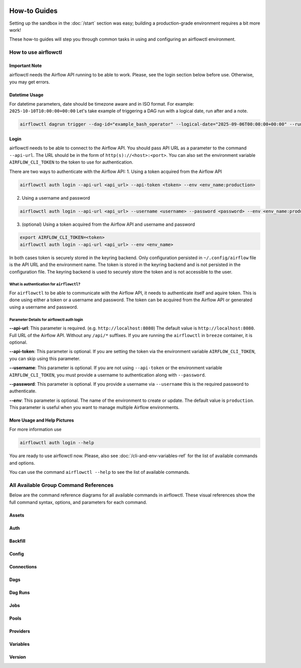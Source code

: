  .. Licensed to the Apache Software Foundation (ASF) under one
    or more contributor license agreements.  See the NOTICE file
    distributed with this work for additional information
    regarding copyright ownership.  The ASF licenses this file
    to you under the Apache License, Version 2.0 (the
    "License"); you may not use this file except in compliance
    with the License.  You may obtain a copy of the License at

 ..   http://www.apache.org/licenses/LICENSE-2.0

 .. Unless required by applicable law or agreed to in writing,
    software distributed under the License is distributed on an
    "AS IS" BASIS, WITHOUT WARRANTIES OR CONDITIONS OF ANY
    KIND, either express or implied.  See the License for the
    specific language governing permissions and limitations
    under the License.



How-to Guides
=============

Setting up the sandbox in the :doc:`/start` section was easy;
building a production-grade environment requires a bit more work!

These how-to guides will step you through common tasks in using and
configuring an airflowctl environment.


How to use airflowctl
---------------------

**Important Note**
''''''''''''''''''
airflowctl needs the Airflow API running to be able to work. Please, see the login section below before use.
Otherwise, you may get errors.

Datetime Usage
''''''''''''''
For datetime parameters, date should be timezone aware and in ISO format.
For example: ``2025-10-10T10:00:00+00:00``
Let's take example of triggering a DAG run with a logical date, run after and a note.

.. code-block:: bash

  airflowctl dagrun trigger --dag-id="example_bash_operator" --logical-date="2025-09-06T00:00:00+00:00" --run-after="2025-09-06T00:00:00+00:00" --note="Triggered from airflowctl"


Login
'''''
airflowctl needs to be able to connect to the Airflow API. You should pass API URL as a parameter to the command
``--api-url``. The URL should be in the form of ``http(s)://<host>:<port>``.
You can also set the environment variable ``AIRFLOW_CLI_TOKEN`` to the token to use for authentication.

There are two ways to authenticate with the Airflow API:
1. Using a token acquired from the Airflow API

.. code-block:: bash

  airflowctl auth login --api-url <api_url> --api-token <token> --env <env_name:production>

2. Using a username and password


.. code-block:: bash

  airflowctl auth login --api-url <api_url> --username <username> --password <password> --env <env_name:production>

3. (optional) Using a token acquired from the Airflow API and username and password

.. code-block:: bash

  export AIRFLOW_CLI_TOKEN=<token>
  airflowctl auth login --api-url <api_url> --env <env_name>

In both cases token is securely stored in the keyring backend. Only configuration persisted in ``~/.config/airflow`` file
is the API URL and the environment name. The token is stored in the keyring backend and is not persisted in the
configuration file. The keyring backend is used to securely store the token and is not accessible to the user.

What is authentication for ``airflowctl``?
``````````````````````````````````````````
For ``airflowctl`` to be able to communicate with the Airflow API, it needs to authenticate itself and aquire token.
This is done using either a token or a username and password.
The token can be acquired from the Airflow API or generated using a username and password.

.. image:: ../images/diagrams/airflowctl_api_network_diagram.svg
  :target: https://raw.githubusercontent.com/apache/airflow/main/airflow-ctl/docs/images/diagrams/airflowctl_api_network_diagram.svg
  :width: 60%
  :alt: airflowctl Auth Login Help

Parameter Details for airflowctl auth login
```````````````````````````````````````````

**--api-url**: This parameter is required. (e.g. ``http://localhost:8080``)
The default value is ``http://localhost:8080``. Full URL of the Airflow API. Without any ``/api/*`` suffixes.
If you are running the ``airflowctl`` in ``breeze`` container, it is optional.

**--api-token**: This parameter is optional.
If you are setting the token via the environment variable ``AIRFLOW_CLI_TOKEN``, you can skip using this parameter.

**--username**: This parameter is optional.
If you are not using ``--api-token`` or the environment variable ``AIRFLOW_CLI_TOKEN``, you must provide a username to authentication along with ``--password``.

**--password**: This parameter is optional.
If you provide a username via ``--username`` this is the required password to authenticate.

**--env**: This parameter is optional.
The name of the environment to create or update. The default value is ``production``.
This parameter is useful when you want to manage multiple Airflow environments.

More Usage and Help Pictures
''''''''''''''''''''''''''''
For more information use

.. code-block:: bash

  airflowctl auth login --help

.. image:: ../images/output_auth_login.svg
  :target: https://raw.githubusercontent.com/apache/airflow/main/airflow-ctl/docs/images/output_auth_login.svg
  :width: 60%
  :alt: airflowctl Auth Login Help

You are ready to use airflowctl now.
Please, also see :doc:`/cli-and-env-variables-ref` for the list of available commands and options.

You can use the command ``airflowctl --help`` to see the list of available commands.

.. image:: ../images/output_main.svg
  :target: https://raw.githubusercontent.com/apache/airflow/main/airflow-ctl/docs/images/output_main.svg
  :width: 60%
  :alt: airflowctl Help

All Available Group Command References
--------------------------------------

Below are the command reference diagrams for all available commands in airflowctl.
These visual references show the full command syntax, options, and parameters for each command.

**Assets**
''''''''''
.. image:: ../images/output_assets.svg
  :target: https://raw.githubusercontent.com/apache/airflow/main/airflow-ctl/docs/images/output_assets.svg
  :width: 60%
  :alt: airflowctl Assets Command

**Auth**
''''''''
.. image:: ../images/output_auth.svg
  :target: https://raw.githubusercontent.com/apache/airflow/main/airflow-ctl/docs/images/output_auth.svg
  :width: 60%
  :alt: airflowctl Auth Command

**Backfill**
'''''''''''''
.. image:: ../images/output_backfill.svg
  :target: https://raw.githubusercontent.com/apache/airflow/main/airflow-ctl/docs/images/output_backfill.svg
  :width: 60%
  :alt: airflowctl Backfills Command

**Config**
''''''''''
.. image:: ../images/output_config.svg
  :target: https://raw.githubusercontent.com/apache/airflow/main/airflow-ctl/docs/images/output_config.svg
  :width: 60%
  :alt: airflowctl Config Command

**Connections**
'''''''''''''''
.. image:: ../images/output_connections.svg
  :target: https://raw.githubusercontent.com/apache/airflow/main/airflow-ctl/docs/images/output_connections.svg
  :width: 60%
  :alt: airflowctl Connections Command

**Dags**
''''''''
.. image:: ../images/output_dags.svg
  :target: https://raw.githubusercontent.com/apache/airflow/main/airflow-ctl/docs/images/output_dags.svg
  :width: 60%
  :alt: airflowctl Dag Command

**Dag Runs**
''''''''''''
.. image:: ../images/output_dagrun.svg
  :target: https://raw.githubusercontent.com/apache/airflow/main/airflow-ctl/docs/images/output_dagrun.svg
  :width: 60%
  :alt: airflowctl Dag Run Command

**Jobs**
''''''''
.. image:: ../images/output_jobs.svg
  :target: https://raw.githubusercontent.com/apache/airflow/main/airflow-ctl/docs/images/output_jobs.svg
  :width: 60%
  :alt: airflowctl Jobs Command

**Pools**
'''''''''
.. image:: ../images/output_pools.svg
  :target: https://raw.githubusercontent.com/apache/airflow/main/airflow-ctl/docs/images/output_pools.svg
  :width: 60%
  :alt: airflowctl Pools Command

**Providers**
'''''''''''''
.. image:: ../images/output_providers.svg
  :target: https://raw.githubusercontent.com/apache/airflow/main/airflow-ctl/docs/images/output_providers.svg
  :width: 60%
  :alt: airflowctl Providers Command

**Variables**
'''''''''''''
.. image:: ../images/output_variables.svg
  :target: https://raw.githubusercontent.com/apache/airflow/main/airflow-ctl/docs/images/output_variables.svg
  :width: 60%
  :alt: airflowctl Variables Command

**Version**
'''''''''''
.. image:: ../images/output_version.svg
  :target: https://raw.githubusercontent.com/apache/airflow/main/airflow-ctl/docs/images/output_version.svg
  :width: 60%
  :alt: airflowctl Version Command
